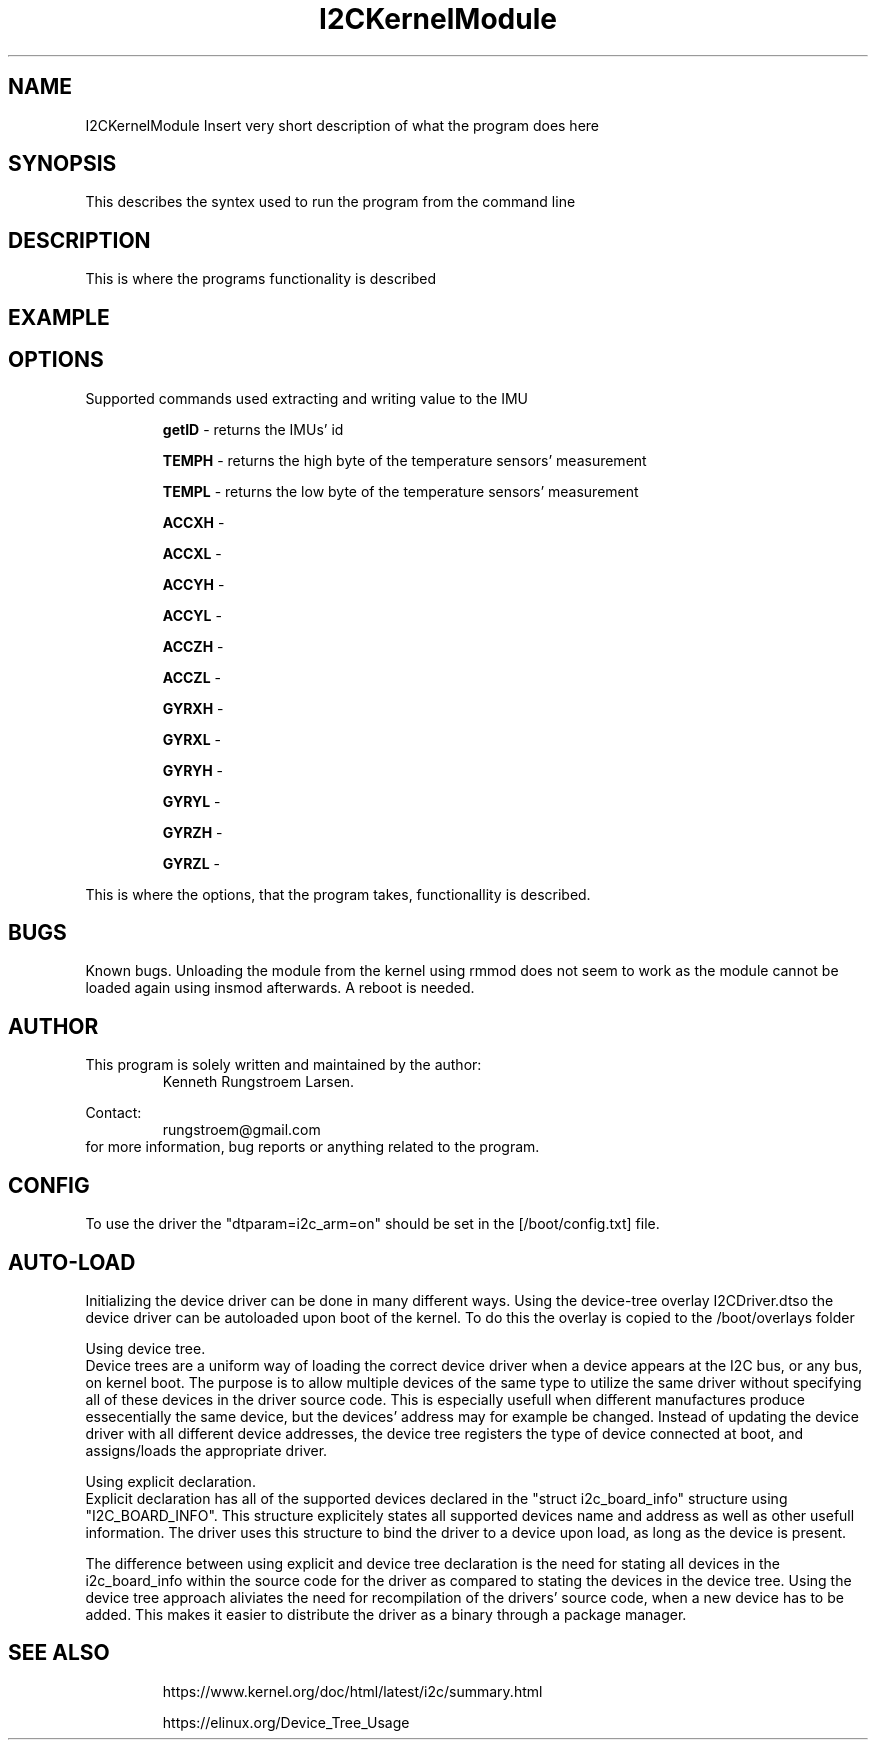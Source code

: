 ." The manual page for the deveopled kernel module
." This is the header that contains name, section number, (left and center footer, and center header) where text will be displayed on every page
." section number is 4 because that is the header for devices, and this is a device driver

.TH I2CKernelModule 4 "LEO 2 2021" "version 0.01 alpha"

." Sections are created with .SH for section header

.SH NAME
I2CKernelModule
Insert very short description of what the program does here

.SH SYNOPSIS
This describes the syntex used to run the program from the command line

.SH DESCRIPTION
This is where the programs functionality is described

.SH EXAMPLE

.SH OPTIONS
Supported commands used extracting and writing value to the IMU

.RS
.B getID 
- returns the IMUs' id 

.B TEMPH 
- returns the high byte of the temperature sensors' measurement

.B TEMPL 
- returns the low byte of the temperature sensors' measurement

.B ACCXH 
- 

.B ACCXL 
- 

.B ACCYH 
-

.B ACCYL 
- 

.B ACCZH 
- 

.B ACCZL 
- 

.B GYRXH 
- 

.B GYRXL 
- 

.B GYRYH 
- 

.B GYRYL 
- 

.B GYRZH 
- 

.B GYRZL 
- 
.RE

This is where the options, that the program takes, functionallity is described.

.SH BUGS
Known bugs. 
Unloading the module from the kernel using rmmod does not seem to work as the module cannot be loaded again using insmod afterwards.
A reboot is needed.

.SH AUTHOR
This program is solely written and maintained by the author:
.RS
Kenneth Rungstroem Larsen.
.RE

Contact:
.RS
rungstroem@gmail.com 
.RE
for more information, bug reports or anything related to the program.

.SH CONFIG
To use the driver the "dtparam=i2c_arm=on" should be set in the [/boot/config.txt] file. 

.SH AUTO-LOAD
Initializing the device driver can be done in many different ways.
Using the device-tree overlay I2CDriver.dtso the device driver can be autoloaded upon boot of the kernel. 
To do this the overlay is copied to the /boot/overlays folder  

Using device tree.
.br 
Device trees are a uniform way of loading the correct device driver when a device appears at the I2C bus, or any bus, on kernel boot. The purpose is to allow multiple devices of the same type to utilize the same driver without specifying all of these devices in the driver source code. 
This is especially usefull when different manufactures produce essecentially the same device, but the devices' address may for example be changed. Instead of updating the device driver with all different device addresses, the device tree registers the type of device connected at boot, 
and assigns/loads the appropriate driver. 

Using explicit declaration.
.br 
Explicit declaration has all of the supported devices declared in the "struct i2c_board_info" structure using "I2C_BOARD_INFO". This structure explicitely states all supported devices name and address as well as other usefull information. The driver uses this structure to bind the driver 
to a device upon load, as long as the device is present. 

The difference between using explicit and device tree declaration is the need for stating all devices in the i2c_board_info within the source code for the driver as compared to stating the devices in the device tree. Using the device tree approach aliviates the need for recompilation of
the drivers' source code, when a new device has to be added. This makes it easier to distribute the driver as a binary through a package manager.

.SH "SEE ALSO"
.RS
https://www.kernel.org/doc/html/latest/i2c/summary.html

https://elinux.org/Device_Tree_Usage
.RE

." .br - line break - be carefull!
." use .PP for paragraf 
." .TP for tag paragraf
." .BI - bold and italic
." .B - bold
." .I - italic
." .RS - relative indent start - follow the text with .RE for relave indent end
." .IP - alternative to .TP - can be used to if we want to have -e in bold

." More information on man page writing on http://www.linuxhowtos.org/System/creatingman.htm
." and http://anaturb.net/create_man_p.htm

." to "compile" the man page use groff -man -Tascii ./I2CmanPage.1 | less 
